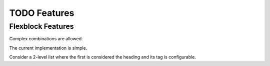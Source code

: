 ===================
TODO Features
===================

Flexblock Features
==================

Complex combinations are allowed.

The current implementation is simple.

Consider a 2-level list where the first
is considered the heading and its tag
is configurable.